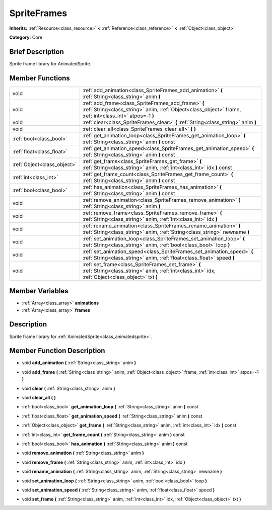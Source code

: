 .. Generated automatically by doc/tools/makerst.py in Godot's source tree.
.. DO NOT EDIT THIS FILE, but the doc/base/classes.xml source instead.

.. _class_SpriteFrames:

SpriteFrames
============

**Inherits:** :ref:`Resource<class_resource>` **<** :ref:`Reference<class_reference>` **<** :ref:`Object<class_object>`

**Category:** Core

Brief Description
-----------------

Sprite frame library for AnimatedSprite.

Member Functions
----------------

+------------------------------+------------------------------------------------------------------------------------------------------------------------------------------------------------------+
| void                         | :ref:`add_animation<class_SpriteFrames_add_animation>`  **(** :ref:`String<class_string>` anim  **)**                                                            |
+------------------------------+------------------------------------------------------------------------------------------------------------------------------------------------------------------+
| void                         | :ref:`add_frame<class_SpriteFrames_add_frame>`  **(** :ref:`String<class_string>` anim, :ref:`Object<class_object>` frame, :ref:`int<class_int>` atpos=-1  **)** |
+------------------------------+------------------------------------------------------------------------------------------------------------------------------------------------------------------+
| void                         | :ref:`clear<class_SpriteFrames_clear>`  **(** :ref:`String<class_string>` anim  **)**                                                                            |
+------------------------------+------------------------------------------------------------------------------------------------------------------------------------------------------------------+
| void                         | :ref:`clear_all<class_SpriteFrames_clear_all>`  **(** **)**                                                                                                      |
+------------------------------+------------------------------------------------------------------------------------------------------------------------------------------------------------------+
| :ref:`bool<class_bool>`      | :ref:`get_animation_loop<class_SpriteFrames_get_animation_loop>`  **(** :ref:`String<class_string>` anim  **)** const                                            |
+------------------------------+------------------------------------------------------------------------------------------------------------------------------------------------------------------+
| :ref:`float<class_float>`    | :ref:`get_animation_speed<class_SpriteFrames_get_animation_speed>`  **(** :ref:`String<class_string>` anim  **)** const                                          |
+------------------------------+------------------------------------------------------------------------------------------------------------------------------------------------------------------+
| :ref:`Object<class_object>`  | :ref:`get_frame<class_SpriteFrames_get_frame>`  **(** :ref:`String<class_string>` anim, :ref:`int<class_int>` idx  **)** const                                   |
+------------------------------+------------------------------------------------------------------------------------------------------------------------------------------------------------------+
| :ref:`int<class_int>`        | :ref:`get_frame_count<class_SpriteFrames_get_frame_count>`  **(** :ref:`String<class_string>` anim  **)** const                                                  |
+------------------------------+------------------------------------------------------------------------------------------------------------------------------------------------------------------+
| :ref:`bool<class_bool>`      | :ref:`has_animation<class_SpriteFrames_has_animation>`  **(** :ref:`String<class_string>` anim  **)** const                                                      |
+------------------------------+------------------------------------------------------------------------------------------------------------------------------------------------------------------+
| void                         | :ref:`remove_animation<class_SpriteFrames_remove_animation>`  **(** :ref:`String<class_string>` anim  **)**                                                      |
+------------------------------+------------------------------------------------------------------------------------------------------------------------------------------------------------------+
| void                         | :ref:`remove_frame<class_SpriteFrames_remove_frame>`  **(** :ref:`String<class_string>` anim, :ref:`int<class_int>` idx  **)**                                   |
+------------------------------+------------------------------------------------------------------------------------------------------------------------------------------------------------------+
| void                         | :ref:`rename_animation<class_SpriteFrames_rename_animation>`  **(** :ref:`String<class_string>` anim, :ref:`String<class_string>` newname  **)**                 |
+------------------------------+------------------------------------------------------------------------------------------------------------------------------------------------------------------+
| void                         | :ref:`set_animation_loop<class_SpriteFrames_set_animation_loop>`  **(** :ref:`String<class_string>` anim, :ref:`bool<class_bool>` loop  **)**                    |
+------------------------------+------------------------------------------------------------------------------------------------------------------------------------------------------------------+
| void                         | :ref:`set_animation_speed<class_SpriteFrames_set_animation_speed>`  **(** :ref:`String<class_string>` anim, :ref:`float<class_float>` speed  **)**               |
+------------------------------+------------------------------------------------------------------------------------------------------------------------------------------------------------------+
| void                         | :ref:`set_frame<class_SpriteFrames_set_frame>`  **(** :ref:`String<class_string>` anim, :ref:`int<class_int>` idx, :ref:`Object<class_object>` txt  **)**        |
+------------------------------+------------------------------------------------------------------------------------------------------------------------------------------------------------------+

Member Variables
----------------

- :ref:`Array<class_array>` **animations**
- :ref:`Array<class_array>` **frames**

Description
-----------

Sprite frame library for :ref:`AnimatedSprite<class_animatedsprite>`.

Member Function Description
---------------------------

.. _class_SpriteFrames_add_animation:

- void  **add_animation**  **(** :ref:`String<class_string>` anim  **)**

.. _class_SpriteFrames_add_frame:

- void  **add_frame**  **(** :ref:`String<class_string>` anim, :ref:`Object<class_object>` frame, :ref:`int<class_int>` atpos=-1  **)**

.. _class_SpriteFrames_clear:

- void  **clear**  **(** :ref:`String<class_string>` anim  **)**

.. _class_SpriteFrames_clear_all:

- void  **clear_all**  **(** **)**

.. _class_SpriteFrames_get_animation_loop:

- :ref:`bool<class_bool>`  **get_animation_loop**  **(** :ref:`String<class_string>` anim  **)** const

.. _class_SpriteFrames_get_animation_speed:

- :ref:`float<class_float>`  **get_animation_speed**  **(** :ref:`String<class_string>` anim  **)** const

.. _class_SpriteFrames_get_frame:

- :ref:`Object<class_object>`  **get_frame**  **(** :ref:`String<class_string>` anim, :ref:`int<class_int>` idx  **)** const

.. _class_SpriteFrames_get_frame_count:

- :ref:`int<class_int>`  **get_frame_count**  **(** :ref:`String<class_string>` anim  **)** const

.. _class_SpriteFrames_has_animation:

- :ref:`bool<class_bool>`  **has_animation**  **(** :ref:`String<class_string>` anim  **)** const

.. _class_SpriteFrames_remove_animation:

- void  **remove_animation**  **(** :ref:`String<class_string>` anim  **)**

.. _class_SpriteFrames_remove_frame:

- void  **remove_frame**  **(** :ref:`String<class_string>` anim, :ref:`int<class_int>` idx  **)**

.. _class_SpriteFrames_rename_animation:

- void  **rename_animation**  **(** :ref:`String<class_string>` anim, :ref:`String<class_string>` newname  **)**

.. _class_SpriteFrames_set_animation_loop:

- void  **set_animation_loop**  **(** :ref:`String<class_string>` anim, :ref:`bool<class_bool>` loop  **)**

.. _class_SpriteFrames_set_animation_speed:

- void  **set_animation_speed**  **(** :ref:`String<class_string>` anim, :ref:`float<class_float>` speed  **)**

.. _class_SpriteFrames_set_frame:

- void  **set_frame**  **(** :ref:`String<class_string>` anim, :ref:`int<class_int>` idx, :ref:`Object<class_object>` txt  **)**


